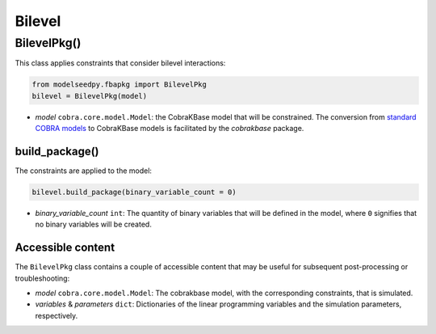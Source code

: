 Bilevel
-------------------

+++++++++++++++++++++
BilevelPkg()
+++++++++++++++++++++

This class applies constraints that consider bilevel interactions:

.. code-block:: python

 from modelseedpy.fbapkg import BilevelPkg
 bilevel = BilevelPkg(model)

- *model* ``cobra.core.model.Model``: the CobraKBase model that will be constrained. The conversion from `standard COBRA models  <https://cobrapy.readthedocs.io/en/latest/autoapi/cobra/core/model/index.html>`_ to CobraKBase models is facilitated by the `cobrakbase` package. 
           
----------------------
build_package()
----------------------

The constraints are applied to the model:

.. code-block:: python

 bilevel.build_package(binary_variable_count = 0)

- *binary_variable_count* ``int``: The quantity of binary variables that will be defined in the model, where ``0`` signifies that no binary variables will be created.

----------------------
Accessible content
----------------------

The ``BilevelPkg`` class contains a couple of accessible content that may be useful for subsequent post-processing or troubleshooting:

- *model* ``cobra.core.model.Model``: The cobrakbase model, with the corresponding constraints, that is simulated.
- *variables* & *parameters* ``dict``: Dictionaries of the linear programming variables and the simulation parameters, respectively.